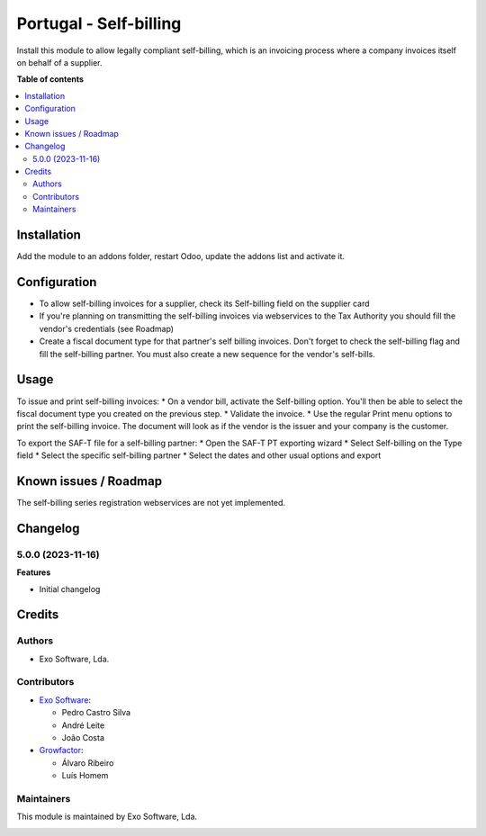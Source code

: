 =======================
Portugal - Self-billing
=======================

Install this module to allow legally compliant self-billing, which is an
invoicing process where a company invoices itself on behalf of a supplier.

**Table of contents**

.. contents::
   :local:

Installation
============

Add the module to an addons folder, restart Odoo, update the addons list and
activate it.

Configuration
=============

* To allow self-billing invoices for a supplier, check its Self-billing field
  on the supplier card
* If you're planning on transmitting the self-billing invoices via webservices
  to the Tax Authority you should fill the vendor's credentials (see Roadmap)
* Create a fiscal document type for that partner's self billing invoices. Don't
  forget to check the self-billing flag and fill the self-billing partner. You
  must also create a new sequence for the vendor's self-bills.

Usage
=====

To issue and print self-billing invoices:
* On a vendor bill, activate the Self-billing option. You'll then be able to
select the fiscal document type you created on the previous step.
* Validate the invoice.
* Use the regular Print menu options to print the self-billing invoice. The
document will look as if the vendor is the issuer and your company is the customer.

To export the SAF-T file for a self-billing partner:
* Open the SAF-T PT exporting wizard
* Select Self-billing on the Type field
* Select the specific self-billing partner
* Select the dates and other usual options and export

Known issues / Roadmap
======================

The self-billing series registration webservices are not yet implemented.

Changelog
=========

5.0.0 (2023-11-16)
~~~~~~~~~~~~~~~~~~~

**Features**

- Initial changelog

Credits
=======

Authors
~~~~~~~

* Exo Software, Lda.

Contributors
~~~~~~~~~~~~

* `Exo Software <https://exosoftware.pt>`_:

  * Pedro Castro Silva
  * André Leite
  * João Costa

* `Growfactor <https://www.growfactor.pt>`_:

  * Álvaro Ribeiro
  * Luís Homem

Maintainers
~~~~~~~~~~~

This module is maintained by Exo Software, Lda.

.. image:: https://exosoftware.pt/logo.png
   :alt: Exo Software
   :target: https://exosoftware.pt
   :width: 100px
